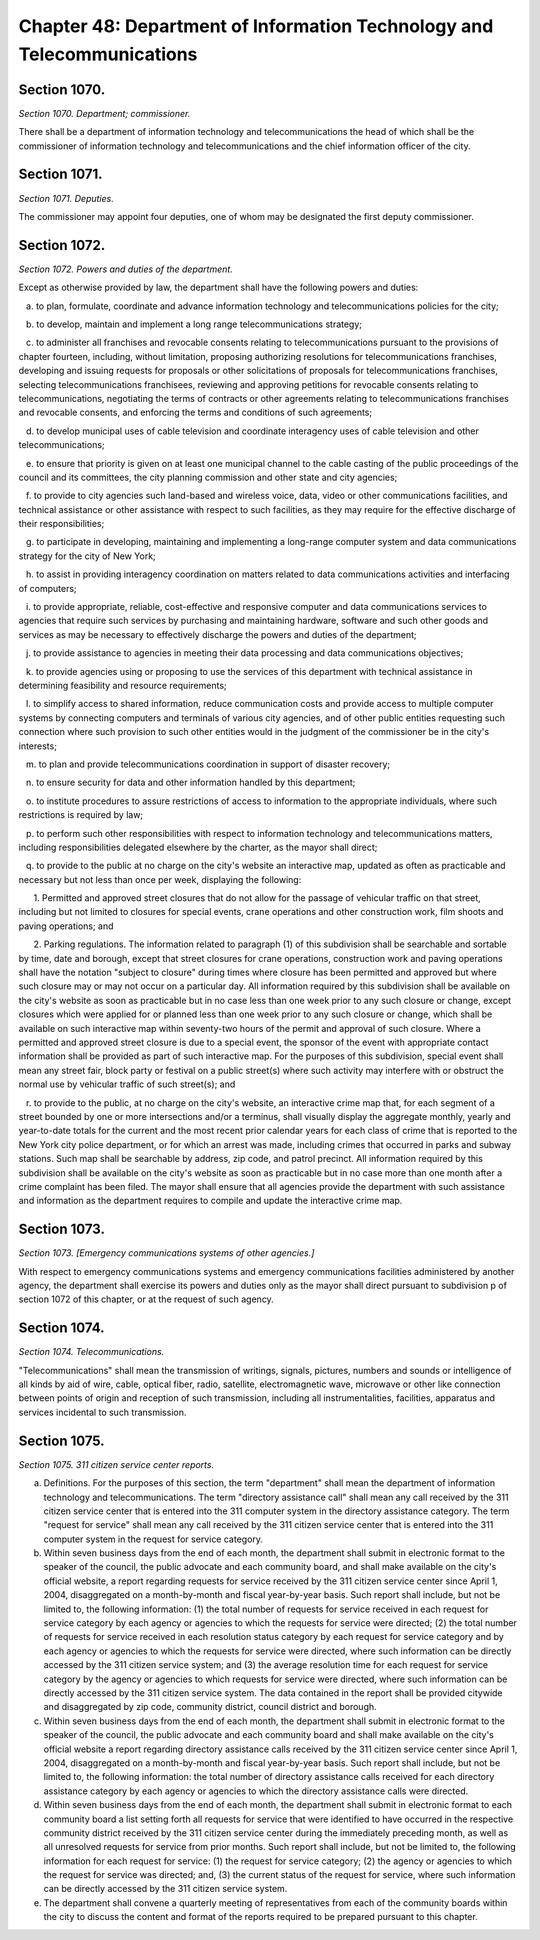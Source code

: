 Chapter 48: Department of Information Technology and Telecommunications
============================================================================================================================================================================================================
Section 1070.
------------------------------------------------------------------------------------------------------------------------------------------------------------------------------------------------------------------------------------------------------------------------------------------------------------------------------------------------------------------------------------------------------------------------------------------------------------------------------------------------------------------------------------------------------------------------------------------------------------------------


*Section 1070. Department; commissioner.*


There shall be a department of information technology and telecommunications the head of which shall be the commissioner of information technology and telecommunications and the chief information officer of the city.




Section 1071.
------------------------------------------------------------------------------------------------------------------------------------------------------------------------------------------------------------------------------------------------------------------------------------------------------------------------------------------------------------------------------------------------------------------------------------------------------------------------------------------------------------------------------------------------------------------------------------------------------------------------


*Section 1071. Deputies.*


The commissioner may appoint four deputies, one of whom may be designated the first deputy commissioner.




Section 1072.
------------------------------------------------------------------------------------------------------------------------------------------------------------------------------------------------------------------------------------------------------------------------------------------------------------------------------------------------------------------------------------------------------------------------------------------------------------------------------------------------------------------------------------------------------------------------------------------------------------------------


*Section 1072. Powers and duties of the department.*


Except as otherwise provided by law, the department shall have the following powers and duties:

   a. to plan, formulate, coordinate and advance information technology and telecommunications policies for the city;

   b. to develop, maintain and implement a long range telecommunications strategy;

   c. to administer all franchises and revocable consents relating to telecommunications pursuant to the provisions of chapter fourteen, including, without limitation, proposing authorizing resolutions for telecommunications franchises, developing and issuing requests for proposals or other solicitations of proposals for telecommunications franchises, selecting telecommunications franchisees, reviewing and approving petitions for revocable consents relating to telecommunications, negotiating the terms of contracts or other agreements relating to telecommunications franchises and revocable consents, and enforcing the terms and conditions of such agreements;

   d. to develop municipal uses of cable television and coordinate interagency uses of cable television and other telecommunications;

   e. to ensure that priority is given on at least one municipal channel to the cable casting of the public proceedings of the council and its committees, the city planning commission and other state and city agencies;

   f. to provide to city agencies such land-based and wireless voice, data, video or other communications facilities, and technical assistance or other assistance with respect to such facilities, as they may require for the effective discharge of their responsibilities;

   g. to participate in developing, maintaining and implementing a long-range computer system and data communications strategy for the city of New York;

   h. to assist in providing interagency coordination on matters related to data communications activities and interfacing of computers;

   i. to provide appropriate, reliable, cost-effective and responsive computer and data communications services to agencies that require such services by purchasing and maintaining hardware, software and such other goods and services as may be necessary to effectively discharge the powers and duties of the department;

   j. to provide assistance to agencies in meeting their data processing and data communications objectives;

   k. to provide agencies using or proposing to use the services of this department with technical assistance in determining feasibility and resource requirements;

   l. to simplify access to shared information, reduce communication costs and provide access to multiple computer systems by connecting computers and terminals of various city agencies, and of other public entities requesting such connection where such provision to such other entities would in the judgment of the commissioner be in the city's interests;

   m. to plan and provide telecommunications coordination in support of disaster recovery;

   n. to ensure security for data and other information handled by this department;

   o. to institute procedures to assure restrictions of access to information to the appropriate individuals, where such restrictions is required by law;

   p. to perform such other responsibilities with respect to information technology and telecommunications matters, including responsibilities delegated elsewhere by the charter, as the mayor shall direct;

   q. to provide to the public at no charge on the city's website an interactive map, updated as often as practicable and necessary but not less than once per week, displaying the following:

      1. Permitted and approved street closures that do not allow for the passage of vehicular traffic on that street, including but not limited to closures for special events, crane operations and other construction work, film shoots and paving operations; and

      2. Parking regulations. The information related to paragraph (1) of this subdivision shall be searchable and sortable by time, date and borough, except that street closures for crane operations, construction work and paving operations shall have the notation "subject to closure" during times where closure has been permitted and approved but where such closure may or may not occur on a particular day. All information required by this subdivision shall be available on the city's website as soon as practicable but in no case less than one week prior to any such closure or change, except closures which were applied for or planned less than one week prior to any such closure or change, which shall be available on such interactive map within seventy-two hours of the permit and approval of such closure. Where a permitted and approved street closure is due to a special event, the sponsor of the event with appropriate contact information shall be provided as part of such interactive map. For the purposes of this subdivision, special event shall mean any street fair, block party or festival on a public street(s) where such activity may interfere with or obstruct the normal use by vehicular traffic of such street(s); and

   r. to provide to the public, at no charge on the city's website, an interactive crime map that, for each segment of a street bounded by one or more intersections and/or a terminus, shall visually display the aggregate monthly, yearly and year-to-date totals for the current and the most recent prior calendar years for each class of crime that is reported to the New York city police department, or for which an arrest was made, including crimes that occurred in parks and subway stations. Such map shall be searchable by address, zip code, and patrol precinct. All information required by this subdivision shall be available on the city's website as soon as practicable but in no case more than one month after a crime complaint has been filed. The mayor shall ensure that all agencies provide the department with such assistance and information as the department requires to compile and update the interactive crime map.




Section 1073.
------------------------------------------------------------------------------------------------------------------------------------------------------------------------------------------------------------------------------------------------------------------------------------------------------------------------------------------------------------------------------------------------------------------------------------------------------------------------------------------------------------------------------------------------------------------------------------------------------------------------


*Section 1073. [Emergency communications systems of other agencies.]*


With respect to emergency communications systems and emergency communications facilities administered by another agency, the department shall exercise its powers and duties only as the mayor shall direct pursuant to subdivision p of section 1072 of this chapter, or at the request of such agency.




Section 1074.
------------------------------------------------------------------------------------------------------------------------------------------------------------------------------------------------------------------------------------------------------------------------------------------------------------------------------------------------------------------------------------------------------------------------------------------------------------------------------------------------------------------------------------------------------------------------------------------------------------------------


*Section 1074. Telecommunications.*


"Telecommunications" shall mean the transmission of writings, signals, pictures, numbers and sounds or intelligence of all kinds by aid of wire, cable, optical fiber, radio, satellite, electromagnetic wave, microwave or other like connection between points of origin and reception of such transmission, including all instrumentalities, facilities, apparatus and services incidental to such transmission.




Section 1075.
------------------------------------------------------------------------------------------------------------------------------------------------------------------------------------------------------------------------------------------------------------------------------------------------------------------------------------------------------------------------------------------------------------------------------------------------------------------------------------------------------------------------------------------------------------------------------------------------------------------------


*Section 1075. 311 citizen service center reports.*


a. Definitions. For the purposes of this section, the term "department" shall mean the department of information technology and telecommunications. The term "directory assistance call" shall mean any call received by the 311 citizen service center that is entered into the 311 computer system in the directory assistance category. The term "request for service" shall mean any call received by the 311 citizen service center that is entered into the 311 computer system in the request for service category.

b. Within seven business days from the end of each month, the department shall submit in electronic format to the speaker of the council, the public advocate and each community board, and shall make available on the city's official website, a report regarding requests for service received by the 311 citizen service center since April 1, 2004, disaggregated on a month-by-month and fiscal year-by-year basis. Such report shall include, but not be limited to, the following information: (1) the total number of requests for service received in each request for service category by each agency or agencies to which the requests for service were directed; (2) the total number of requests for service received in each resolution status category by each request for service category and by each agency or agencies to which the requests for service were directed, where such information can be directly accessed by the 311 citizen service system; and (3) the average resolution time for each request for service category by the agency or agencies to which requests for service were directed, where such information can be directly accessed by the 311 citizen service system. The data contained in the report shall be provided citywide and disaggregated by zip code, community district, council district and borough.

c. Within seven business days from the end of each month, the department shall submit in electronic format to the speaker of the council, the public advocate and each community board and shall make available on the city's official website a report regarding directory assistance calls received by the 311 citizen service center since April 1, 2004, disaggregated on a month-by-month and fiscal year-by-year basis. Such report shall include, but not be limited to, the following information: the total number of directory assistance calls received for each directory assistance category by each agency or agencies to which the directory assistance calls were directed.

d. Within seven business days from the end of each month, the department shall submit in electronic format to each community board a list setting forth all requests for service that were identified to have occurred in the respective community district received by the 311 citizen service center during the immediately preceding month, as well as all unresolved requests for service from prior months. Such report shall include, but not be limited to, the following information for each request for service: (1) the request for service category; (2) the agency or agencies to which the request for service was directed; and, (3) the current status of the request for service, where such information can be directly accessed by the 311 citizen service system.

e. The department shall convene a quarterly meeting of representatives from each of the community boards within the city to discuss the content and format of the reports required to be prepared pursuant to this chapter.




